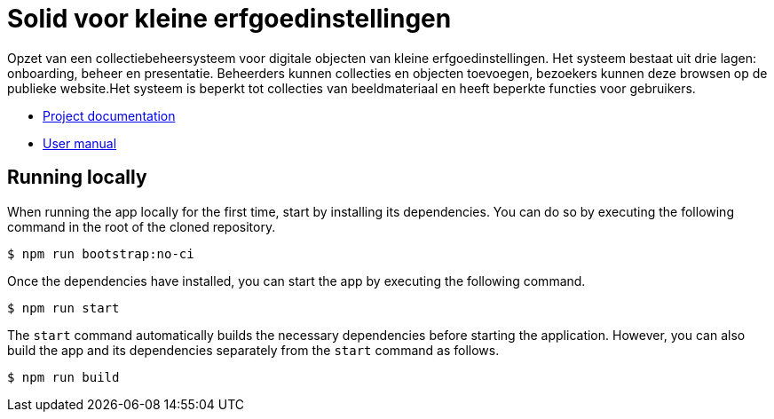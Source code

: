 = Solid voor kleine erfgoedinstellingen
ifdef::env-github,env-browser[:relfilesuffix: .adoc]

Opzet van een collectiebeheersysteem voor digitale objecten van kleine erfgoedinstellingen. Het systeem bestaat uit drie lagen: onboarding, beheer en presentatie. Beheerders kunnen collecties en objecten toevoegen, bezoekers kunnen deze browsen op de publieke website.Het systeem is beperkt tot collecties van beeldmateriaal en heeft beperkte functies voor gebruikers. 

* xref:docs/modules/ROOT/nav.adoc[Project documentation]
* xref:docs/modules/manual/nav.adoc[User manual]

== Running locally

When running the app locally for the first time, start by installing its dependencies. You can do so by executing the following command in the root of the cloned repository.

[source,bash]
----
$ npm run bootstrap:no-ci
----

Once the dependencies have installed, you can start the app by executing the following command.

[source,bash]
----
$ npm run start
----

The `start` command automatically builds the necessary dependencies before starting the application. However, you can also build the app and its dependencies separately from the `start` command as follows.

[source,bash]
----
$ npm run build
----
